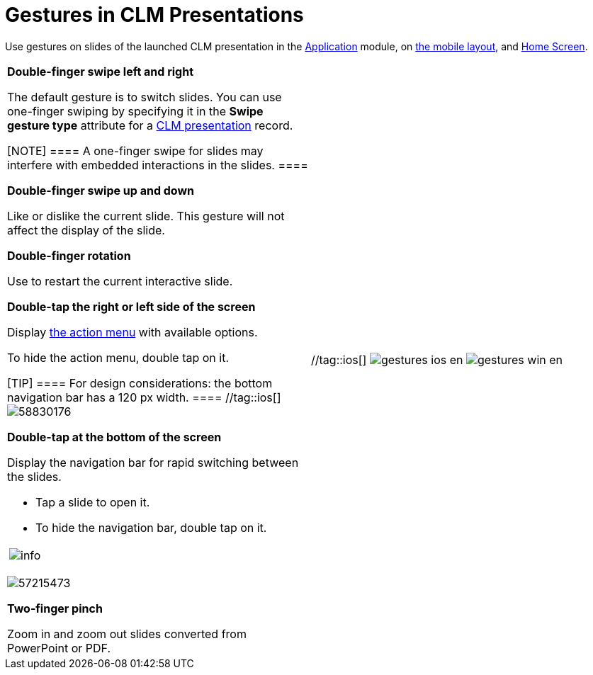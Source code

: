 = Gestures in CLM Presentations

Use gestures on slides of the launched CLM presentation in the
xref:ios/mobile-application/mobile-application-modules/applications/index.adoc[Application] module, on
xref:ios/admin-guide/mobile-layouts/index.adoc-applications[the mobile layout], and
xref:ios/mobile-application/ui/home-screen/index.adoc[Home Screen].

[width="100%",cols="50%,^50%",]
|===
a|
*Double-finger swipe left and right*

The default gesture is to switch slides. You can use one-finger swiping
by specifying it in the *Swipe gesture type* attribute for a
xref:ios/ct-presenter/about-ct-presenter/clm-scheme/clm-application.adoc[CLM presentation] record.

[NOTE] ==== A one-finger swipe for slides may interfere with
embedded interactions in the slides. ====

*Double-finger swipe up and down*

Like or dislike the current slide. This gesture will not affect the
display of the slide.

//tag::ios[]

*Double-finger rotation*

Use to restart the current interactive slide.

*Double-tap the right or left side of the screen*

Display xref:ios/mobile-application/mobile-application-modules/applications/clm-presentation-controls.adoc[the action menu] with
available options.

To hide the action menu, double tap on it.

[TIP] ==== For design considerations: the bottom navigation bar
has a 120 px width. ==== //tag::ios[]
image:58830176.png[]

*Double-tap at the bottom of the screen*

Display the navigation bar for rapid switching between the slides.

* Tap a slide to open it.
* To hide the navigation bar, double tap on it.

[width="100%",cols="50%,50%",]
!===
!image:info.png[] !
!===

image:57215473.png[]

//tag::ios[]

*Two-finger pinch*

Zoom in and zoom out slides converted from PowerPoint or PDF.

|//tag::ios[]
image:gestures_ios_en.png[]
//tag::andr,win[]
image:gestures_win_en.png[]
|===
